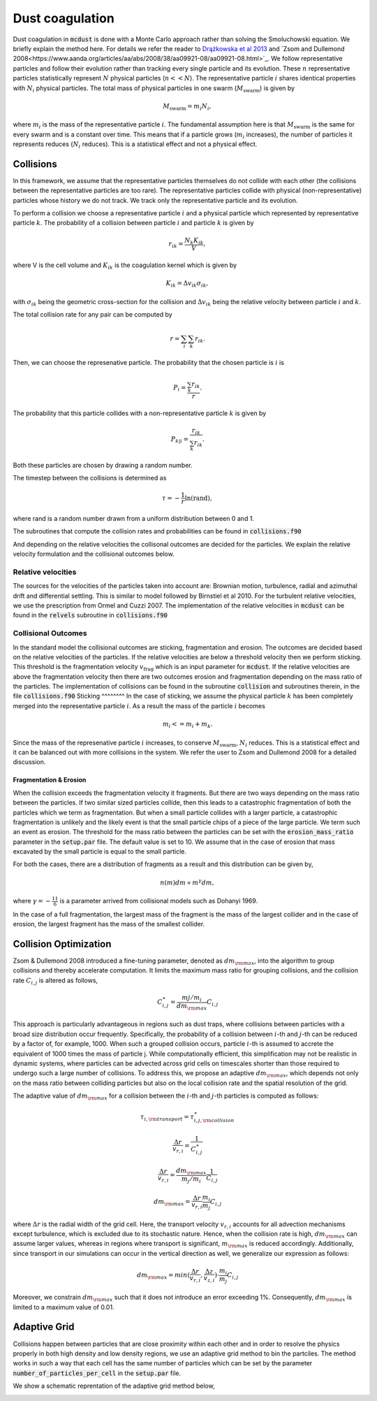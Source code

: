 Dust coagulation
================

Dust coagulation in :code:`mcdust` is done with a Monte Carlo approach rather than solving the Smoluchowski equation. We briefly explain the method here.
For details we refer the reader to `Drążkowska et al 2013 <https://www.aanda.org/articles/aa/abs/2013/08/aa21566-13/aa21566-13.html>`_ and `Zsom and Dullemond 2008<https://www.aanda.org/articles/aa/abs/2008/38/aa09921-08/aa09921-08.html>`_. 
We follow representative particles and follow their evolution rather than tracking every single particle and its evolution. These :math:`n` representative particles statistically represent :math:`N` physical particles (:math:`n << N`).
The representative particle :math:`i` shares identical properties with :math:`N_i` physical particles. 
The total mass of physical particles in one swarm (:math:`M_{\mathrm{swarm}}`) is given by

.. math:: 

    M_{\mathrm{swarm}} = m_i N_i,

where :math:`m_i` is the mass of the representative particle :math:`i`. The fundamental assumption here is that :math:`M_{\mathrm{swarm}}` is the same for every swarm and is a constant over time. This means that if a particle grows (:math:`m_i` increases),
the number of particles it represents reduces (:math:`N_i` reduces). This is a statistical effect and not a physical effect.  

Collisions
++++++++++
In this framework, we assume that the representative particles themselves do not collide with each other (the collisions between the representative particles are too rare). The representative particles collide with physical (non-representative) particles whose history we do not track. We track only the representative particle and its evolution.

To perform a collision we choose a representative particle :math:`i` and a physical particle which represented by representative particle :math:`k`. The probability of a collision between particle :math:`i` and particle :math:`k` is given by

.. math:: 

    r_{ik} = \frac{N_k K_{ik}}{V},

where V is the cell volume and :math:`K_{ik}` is the coagulation kernel which is given by

.. math:: 

    K_{ik} = \Delta v_{ik} \sigma_{ik},

with :math:`\sigma_{ik}` being the geometric cross-section for the collision and :math:`\Delta v_{ik}` being the relative velocity between particle :math:`i` and :math:`k`. 

The total collision rate for any pair can be computed by

.. math:: 

    r = \sum_i \sum_k r_{ik}.

Then, we can choose the represenative particle. The probability that the chosen particle is :math:`i` is

.. math:: 

    P_i = \frac{\sum_k r_{ik}}{r}.

The probability that this particle collides with a non-representative particle :math:`k` is given by

.. math:: 

    P_{k|i} = \frac{r_{ik}}{\sum_k r_{ik}}.

Both these particles are chosen by drawing a random number.

The timestep between the collisions is determined as

.. math:: 

    \tau = - \frac{1}{r}\mathrm{ln}(\mathrm{rand}),

where rand is a random number drawn from a uniform distribution between 0 and 1.

The subroutines that compute the collision rates and probabilities can be found in :code:`collisions.f90`

And depending on the relative velocities the collisonal outcomes are decided for the particles. We explain the relative velocity formulation and the collisional outcomes below.

Relative velocities
-------------------
The sources for the velocities of the particles taken into account are: Brownian motion, turbulence, radial and azimuthal drift and differential settling.
This is similar to model followed by Birnstiel et al 2010. For the turbulent relative velocities, we use the prescription from Ormel and Cuzzi 2007.
The implementation of the relative velocities in :code:`mcdust` can be found in the :code:`relvels` subroutine in :code:`collisions.f90`

Collisional Outcomes
--------------------
In the standard model the collisional outcomes are sticking, fragmentation and erosion. The outcomes are decided based on the relative velocities of the particles.
If the relative velocities are below a threshold velocity then we perform sticking. This threshold is the fragmentation velocity :math:`v_{\mathrm{frag}}` which is an input parameter for :code:`mcdust`.
If the relative velocities are above the fragmentation velocity then there are two outcomes erosion and fragmentation depending on the mass ratio of the particles.
The implementation of collisions can be found in the subroutine :code:`collision` and subroutines therein, in the file :code:`collisions.f90`
Sticking
^^^^^^^^
In the case of sticking, we assume the physical particle :math:`k` has been completely merged into the representative particle :math:`i`.
As a result the mass of the particle :math:`i` becomes

.. math:: 

    m_i <= m_i + m_k.

Since the mass of the represenative particle :math:`i` increases, to conserve :math:`M_{\mathrm{swarm}}`, :math:`N_i` reduces.
This is a statistical effect and it can be balanced out with more collisions in the system. We refer the user to Zsom and Dullemond 2008 for a detailed discussion.

Fragmentation & Erosion
^^^^^^^^^^^^^^^^^^^^^^^
When the collision exceeds the fragmentation velocity it fragments. But there are two ways depending on the mass ratio between the particles. If two similar sized particles collide,
then this leads to a catastrophic fragmentation of both the particles which we term as fragmentation. But when a small particle collides with a larger particle, a catastrophic fragmentation is unlikely and
the likely event is that the small particle chips of a piece of the large particle. We term such an event as erosion. The threshold for the mass ratio between the particles can be set with the :code:`erosion_mass_ratio` parameter in the :code:`setup.par` file.
The default value is set to 10. We assume that in the case of erosion that mass excavated by the small particle is equal to the small particle. 

For both the cases, there are a distribution of fragments as a result and this distribution can be given by,

.. math:: 

    n(m)dm \propto m^\gamma dm,

where :math:`\gamma = - \frac{11}{6}` is a parameter arrived from collisional models such as Dohanyi 1969.

In the case of a full fragmentation, the largest mass of the fragment is the mass of the largest collider and in the case of erosion, the largest fragment has the mass of the smallest collider.

Collision Optimization
++++++++++++++++++++++
Zsom & Dullemond 2008 introduced a fine-tuning parameter, denoted as :math:`dm_{\rm{max}}`, into the algorithm to group collisions and thereby
accelerate computation. It limits the maximum mass ratio for grouping collisions, and the collision rate :math:`C_{i,j}` is altered as follows,
 

.. math:: 
 
    C^{\ast}_{i,j} = \frac{m{j}/m_{i}}{dm_{\rm{max}}}C_{i,j}

This approach is particularly advantageous in regions such as dust traps, where collisions between particles with a broad size distribution
occur frequently. Specifically, the probability of a collision between :math:`i`-th and :math:`j`-th can be reduced by a factor of, for example, 1000. When such a grouped collision occurs, 
particle :math:`i`-th is assumed to accrete the equivalent of 1000 times the mass of particle j. While computationally efficient, this 
simplification may not be realistic in dynamic systems, where particles can be advected across grid cells on timescales shorter than 
those required to undergo such a large number of collisions. To address this, we propose an adaptive :math:`dm_{\rm{max}}`, which depends not 
only on the mass ratio between colliding particles but also on the local collision rate and the spatial resolution of the grid.

The adaptive value of :math:`dm_{\rm{max}}` for a collision between the :math:`i`-th and :math:`j`-th particles is computed as follows:

.. math:: 

    \tau_{i, \rm{transport}} = \tau^{\ast}_{i,j, \rm{collision}}

.. math:: 
    \frac{\Delta r}{v_{r, i}} = \frac{1}{C^{\ast}_{i,j}}

.. math::

    \frac{\Delta r}{v_{r, i}} = \frac{dm_{\rm{max}}}{m_{j}/m_{i}}\frac{1}{C_{i,j}}

.. math:: 
    
    dm_{\rm{max}}=\frac{\Delta r}{v_{r, i}}\frac{m_{i}}{m_{j}}C_{i,j}


where :math:`\Delta r` is the radial width of the grid cell. Here, the transport velocity :math:`v_{r, i}` accounts for all advection mechanisms except turbulence, which is excluded due to its stochastic nature.
Hence, when the collision rate is high, :math:`dm_{\rm{max}}` can assume larger values, whereas in regions where transport is significant, :math:`m_{\rm{max}}` is reduced accordingly.
Additionally, since transport in our simulations can occur in the vertical direction as well, we generalize our expression as follows:

.. math:: 

    dm_{\rm{max}}=min(\frac{\Delta r}{v_{r, i}}, \frac{\Delta z}{v_{z, i}}) \cdot \frac{m_{i}}{m_{j}}C_{i,j}

Moreover, we constrain :math:`dm_{\rm{max}}` such that it does not introduce an error exceeding 1%. Consequently, :math:`dm_{\rm{max}}` is limited to a maximum value of 0.01. 

Adaptive Grid
+++++++++++++
Collisions happen between particles that are close proximity within each other and in order to resolve the physics properly in both high density and low density regions, we use an adaptive grid method to bin the partciles.
The method works in such a way that each cell has the same number of particles which can be set by the parameter :code:`number_of_particles_per_cell` in the :code:`setup.par` file. 


We show a schematic reprentation of the adaptive grid method below,

.. image:: images/adaptivegrid.png